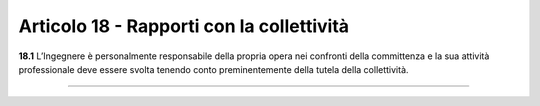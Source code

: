 Articolo 18 - Rapporti con la collettività
------------------------------------------

**18.1** L’Ingegnere è personalmente responsabile della propria opera nei confronti della committenza e la sua attività professionale deve essere svolta tenendo conto preminentemente della tutela della collettività.

----

..
